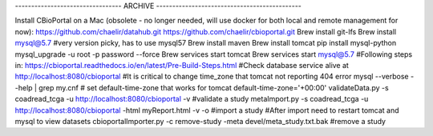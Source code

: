 --------------------------------- ARCHIVE --------------------------------------------- 

Install CBioPortal on a Mac (obsolete - no longer needed, will use docker for both local and remote management for now):
https://github.com/chaelir/datahub.git
https://github.com/chaelir/cbioportal.git
Brew install git-lfs
Brew install mysql@5.7 #very version picky, has to use mysql57
Brew install maven
Brew install tomcat
pip install mysql-python
mysql_upgrade -u root -p password --force
Brew services start tomcat
Brew services start mysql@5.7
#Following steps in:
https://cbioportal.readthedocs.io/en/latest/Pre-Build-Steps.html
#Check database service alive at http://localhost:8080/cbioportal 
#It is critical to change time_zone that tomcat not reporting 404 error
mysql --verbose --help | grep my.cnf
# set default-time-zone that works for tomcat
default-time-zone='+00:00'
validateData.py -s coadread_tcga -u http://localhost:8080/cbioportal -v #validate a study
metaImport.py -s coadread_tcga -u http://localhost:8080/cbioportal -html  myReport.html -v -o #import a study
#After import need to restart tomcat and mysql to view datasets
cbioportalImporter.py -c remove-study -meta devel/meta_study.txt.bak #remove a study
